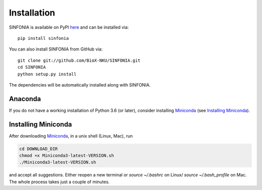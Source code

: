 Installation
------------
SINFONIA is available on PyPI here_ and can be installed via::

    pip install sinfonia


You can also install SINFONIA from GitHub via::

    git clone git://github.com/BioX-NKU/SINFONIA.git
    cd SINFONIA
    python setup.py install

The dependencies will be automatically installed along with SINFONIA.

Anaconda
~~~~~~~~
If you do not have a working installation of Python 3.6 (or later), consider
installing Miniconda_ (see `Installing Miniconda`_). 


Installing Miniconda
~~~~~~~~~~~~~~~~~~~~
After downloading Miniconda_, in a unix shell (Linux, Mac), run

.. code:: shell

    cd DOWNLOAD_DIR
    chmod +x Miniconda3-latest-VERSION.sh
    ./Miniconda3-latest-VERSION.sh

and accept all suggestions.
Either reopen a new terminal or `source ~/.bashrc` on Linux/ `source ~/.bash_profile` on Mac.
The whole process takes just a couple of minutes.

.. _Miniconda: http://conda.pydata.org/miniconda.html
.. _here: https://pypi.org/project/sinfonia/

